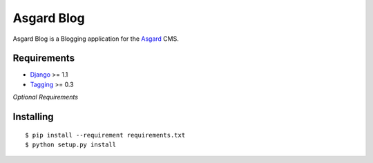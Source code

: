 Asgard Blog
===========

Asgard Blog is a Blogging application for the Asgard_ CMS.

Requirements
************

- Django_ >= 1.1
- Tagging_ >= 0.3

*Optional Requirements*

Installing
**********

::
	
	$ pip install --requirement requirements.txt
	$ python setup.py install

.. _Asgard: http://asgardproject.org/
.. _Django: http://djangoproject.com/
.. _Tagging: http://code.google.com/p/django-tagging